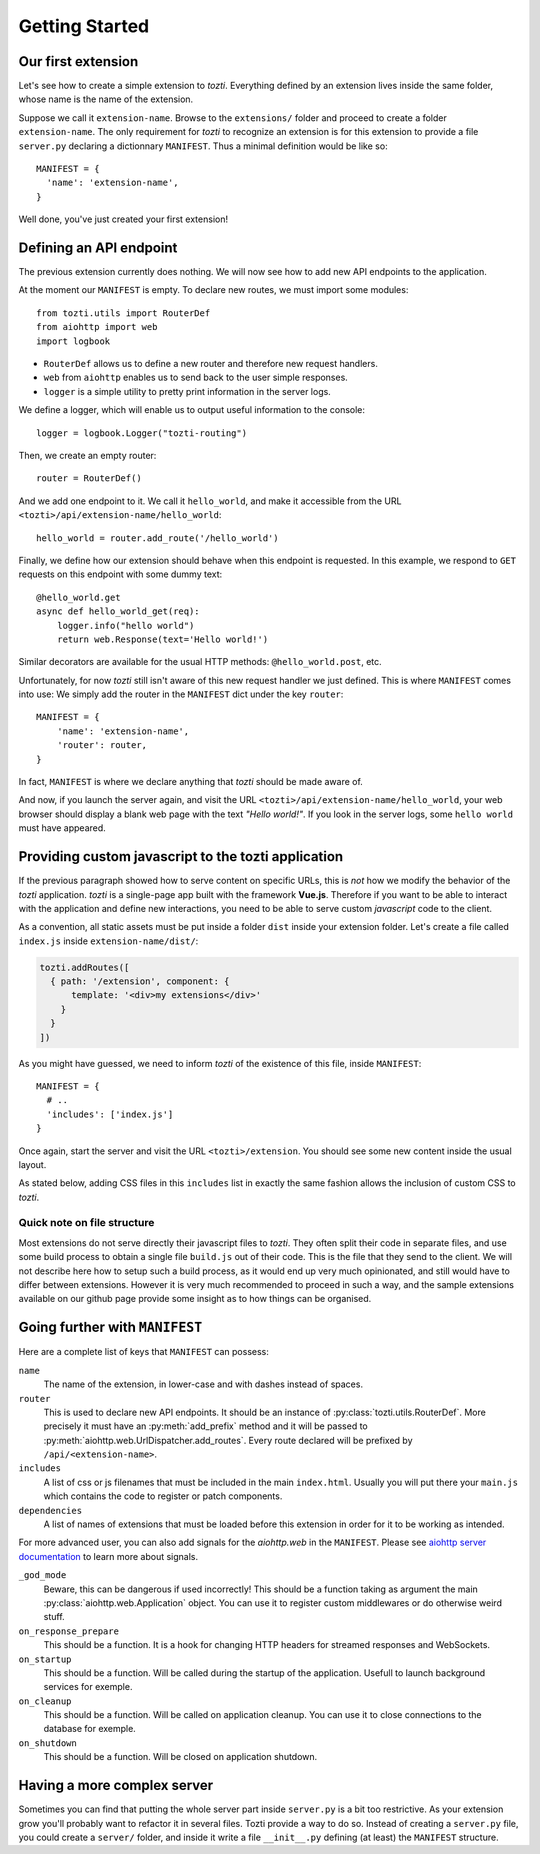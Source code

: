 ***************
Getting Started
***************

Our first extension
===================

Let's see how to create a simple extension to *tozti*. Everything defined by an
extension lives inside the same folder, whose name is the name of the
extension.

Suppose we call it ``extension-name``. Browse to the ``extensions/`` folder and
proceed to create a folder ``extension-name``.  The only requirement for
*tozti* to recognize an extension is for this extension to provide a file
``server.py`` declaring a dictionnary ``MANIFEST``.  Thus a minimal definition
would be like so::

    MANIFEST = {
      'name': 'extension-name',
    }

Well done, you've just created your first extension!


Defining an API endpoint
========================

The previous extension currently does nothing. We will now see how to add new
API endpoints to the application.

At the moment our ``MANIFEST`` is empty. To declare new routes, we must import
some modules::

    from tozti.utils import RouterDef
    from aiohttp import web
    import logbook

* ``RouterDef`` allows us to define a new router and therefore new request
  handlers.
* ``web`` from ``aiohttp`` enables us to send back to the user simple
  responses.
* ``logger`` is a simple utility to pretty print information in the server
  logs.

We define a logger, which will enable us to output useful information to the console::

    logger = logbook.Logger("tozti-routing")

Then, we create an empty router::

    router = RouterDef()

And we add one endpoint to it. We call it ``hello_world``, and make it
accessible from the URL ``<tozti>/api/extension-name/hello_world``::

    hello_world = router.add_route('/hello_world')

Finally, we define how our extension should behave when this endpoint is
requested. In this example, we respond to ``GET`` requests on this endpoint
with some dummy text::

    @hello_world.get
    async def hello_world_get(req):
        logger.info("hello world")
        return web.Response(text='Hello world!')

Similar decorators are available for the usual HTTP methods:
``@hello_world.post``, etc.

Unfortunately, for now *tozti* still isn't aware of this new request handler we
just defined. This is where ``MANIFEST`` comes into use: We simply add the
router in the ``MANIFEST`` dict under the key ``router``::

    MANIFEST = {
        'name': 'extension-name',
        'router': router,
    }

In fact, ``MANIFEST`` is where we declare anything that *tozti* should be made
aware of.

And now, if you launch the server again, and visit the URL
``<tozti>/api/extension-name/hello_world``, your web browser should display a
blank web page with the text *"Hello world!"*. If you look in the server logs,
some ``hello world`` must have appeared.


Providing custom javascript to the tozti application
====================================================

If the previous paragraph showed how to serve content on specific URLs, this is
*not* how we modify the behavior of the *tozti* application. *tozti* is a
single-page app built with the framework **Vue.js**. Therefore if you want to
be able to interact with the application and define new interactions, you need
to be able to serve custom *javascript* code to the client.

As a convention, all static assets must be put inside a folder ``dist`` inside
your extension folder. Let's create a file called ``index.js`` inside
``extension-name/dist/``:

.. code-block:: javascript

   tozti.addRoutes([
     { path: '/extension', component: {
         template: '<div>my extensions</div>'
       }
     }
   ])


As you might have guessed, we need to inform *tozti* of the existence of this
file, inside ``MANIFEST``::

  MANIFEST = {
    # ..
    'includes': ['index.js']
  }

Once again, start the server and visit the URL ``<tozti>/extension``. You should see some new content inside the usual layout.

As stated below, adding CSS files in this ``includes`` list in exactly the same
fashion allows the inclusion of custom CSS to *tozti*.

Quick note on file structure
----------------------------

Most extensions do not serve directly their javascript files to *tozti*. They
often split their code in separate files, and use some build process to obtain
a single file ``build.js`` out of their code. This is the file that they send
to the client. We will not describe here how to setup such a build process, as
it would end up very much opinionated, and still would have to differ between
extensions. However it is very much recommended to proceed in such a way, and
the sample extensions available on our github page provide some insight as to
how things can be organised.

Going further with ``MANIFEST``
===============================

Here are a complete list of keys that ``MANIFEST`` can possess:

``name``
   The name of the extension, in lower-case and with dashes instead of spaces.

``router``
   This is used to declare new API endpoints. It should be an instance of
   :py:class:`tozti.utils.RouterDef`. More precisely it must have an
   :py:meth:`add_prefix` method and it will be passed to
   :py:meth:`aiohttp.web.UrlDispatcher.add_routes`. Every route declared will
   be prefixed by ``/api/<extension-name>``.

``includes``
   A list of css or js filenames that must be included in the main
   ``index.html``. Usually you will put there your ``main.js`` which contains
   the code to register or patch components.

``dependencies``
    A list of names of extensions that must be loaded before this extension in
    order for it to be working as intended.

For more advanced user, you can also add signals for the `aiohttp.web` in the
``MANIFEST``. Please see `aiohttp server documentation`_ to learn more about
signals.

``_god_mode``
   Beware, this can be dangerous if used incorrectly! This should be a function
   taking as argument the main :py:class:`aiohttp.web.Application` object.  You
   can use it to register custom middlewares or do otherwise weird stuff.

``on_response_prepare``
    This should be a function. It is a hook for changing HTTP headers for
    streamed responses and WebSockets.

``on_startup``
    This should be a function. Will be called during the startup of the
    application. Usefull to launch background services for exemple.

``on_cleanup``
    This should be a function. Will be called on application cleanup. You can
    use it to close connections to the database for exemple.

``on_shutdown``
    This should be a function. Will be closed on application shutdown.

Having a more complex server
============================

Sometimes you can find that putting the whole server part inside ``server.py`` is
a bit too restrictive. As your extension grow you'll probably want to refactor
it in several files. Tozti provide a way to do so. Instead of creating a
``server.py`` file, you could create a ``server/`` folder, and inside it write a
file ``__init__.py`` defining (at least) the ``MANIFEST`` structure.


.. _aiohttp server documentation: https://docs.aiohttp.org/en/stable/web.html
